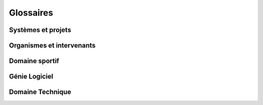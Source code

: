Glossaires
----------

Systèmes et projets
^^^^^^^^^^^^^^^^^^^

.. glossary::
    :sorted:

    CyberCompetition
        système logiciel permettant de gérer des compétitions sportives internationales;
        projet du même nom. L'objectif du projet CyberCompetition est de produire
        le logiciel CyberCompetition.
        `Competis` est la société cliente. `IMAG` est chargé du développement.

    CR
    Compte Rendus de Reunions
        Compte rendus effectués à la fin des réunions et distribués pour validation
        à l'ensemble des intervenants et personnes concernées.

        :exemple: CR001

Organismes et intervenants
^^^^^^^^^^^^^^^^^^^^^^^^^^

.. glossary::
    :sorted:

    .. ......... organismes ........................................................


    Competis
        Société spécialisée dans l'organisation de compétitions sportives
        internationales. Dans le cadre du projet `CyberCompetition`  Competis
        joue le rôle de client.
        Du coté de Competis, les intervenants principaux sont `MPA`, `PSO`, `HSI`,
        `TNA`, `ZSH`.

    IMAG
        Fédération d'instituts de recherche et d'enseignement localisée à Grenoble.
        Dans le cadre du projet `CyberCompetition` l'IMAG

    .. ......... intervenants ......................................................

    ABI
    Ahmed
        Ahmed BLASI – `IMAG`, Grenoble

    JDR
    Jean-Claude
        Jean-Claude DUFOUR - `IMAG`, Grenoble

    KWG
    Ken
        Ken WONG – `IMAG`, Grenoble

    MPA
        Mireille PALMA – `Competis`, Lisbonne

    PSO
    Paolo
        Paolo SANTIAGO SANCHEZ – `Competis`, Venezuela

    HSI
        Hong SHI – `Competis`, Zurich

    TNA
        Tararya NARAMANATA – `Competis`, Nantes

    ZSH
        Zork SWISH – `Competis`, Autriche


Domaine sportif
^^^^^^^^^^^^^^^

.. glossary::
    :sorted:

    Competition
    Competitions
    CompetitionSportive
    CompetitionSportives
        compétition internationale dans laquelle différents sportifs
        s'affronte en équipe ou individuelle pendant une période donnée
        et une zone géographique déterminée. Au vu du modèle économique de
        `Competis`, uniquement des compétitions internationales seront
        prises en compte dans le projet `CyberCompetition`.

        :exemple: les jeux olympiques de rio 2016




Génie Logiciel
^^^^^^^^^^^^^^

.. glossary::
    :sorted:

    CaptureDesBesoins
        phase consistant à receuillir les besoins du client via des interviews, des réunions,
        l'élaborations de scénarios. Cette phase est suivie d'une phase d'analyse des besoins.


Domaine Technique
^^^^^^^^^^^^^^^^^

.. glossary::
    :sorted:

    CSS
        langage associé à HTML et permettant de décrire de manière séparée
        la présentation des pages web.

        :reference: https://en.wikipedia.org/wiki/Cascading_Style_Sheets

